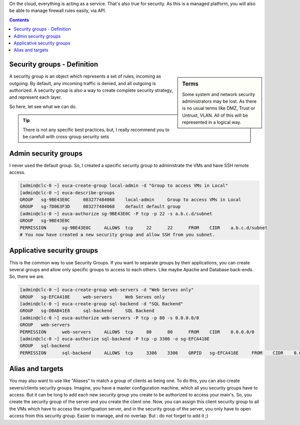 .. link: 
.. description: Manage your security groups on EC2
.. tags: Eucalyptus, AWS, Cloud
.. date: 2013/11/03 12:25:55
.. title: Manage security groups
.. slug: manage-security-groups

On the cloud, everything is acting as a service. That's also true for security. As this is a managed platform, you will also be able to manage firewall rules easily, via API.

.. class:: alert alert-info pull-right

.. contents::

Security groups - Definition
----------------------------

.. sidebar:: Terms

   Some system and network security administrators may be lost. As there is no usual terms like DMZ, Trust or Untrust, VLAN. All of this will be represented in a logical way.

A security group is an object which represents a set of rules, incoming as outgoing. By default, any imcoming traffic is denied, and all outgoing is authorized. A security group is also a way to create complete security strategy, and represent each layer.

So here, let see what we can do.

.. tip::

   There is not any specific best practices, but, I really recommend you to be carefull with cross-group security sets

Admin security groups
---------------------

I never used the default group. So, I created a specific security group to administrate the VMs and have SSH remote access.

.. code-block:: bash

   [admin@clc-0 ~] euca-create-group local-admin -d "Group to access VMs in Local"
   [admin@clc-0 ~] euca-describe-groups
   GROUP   sg-9BE43E0C     083277484068    local-admin     Group to access VMs in Local
   GROUP   sg-7D063F3D     083277484068    default default group
   [admin@clc-0 ~] euca-authorize sg-9BE43E0C -P tcp -p 22 -s a.b.c.d/subnet
   GROUP   sg-9BE43E0C
   PERMISSION      sg-9BE43E0C     ALLOWS  tcp     22      22      FROM    CIDR    a.b.c.d/subnet
   # You now have created a new security group and allow SSH from you subnet.


Applicative security groups
---------------------------

This is the common way to use Security Groups. If you want to separate groups by their applications, you can create several groups and allow only specific groups to access to each others. Like maybe Apache and Database back-ends. So, there we are.

.. code-block:: bash

   [admin@clc-0 ~] euca-create-group web-servers -d "Web Serves only"
   GROUP   sg-EFCA418E     web-servers     Web Serves only
   [admin@clc-0 ~] euca-create-group sql-backend -d "SQL Backend"
   GROUP   sg-DBAB41E8     sql-backend     SQL Backend
   [admin@clc-0 ~] euca-authorize web-servers -P tcp -p 80 -s 0.0.0.0/0
   GROUP   web-servers
   PERMISSION      web-servers     ALLOWS  tcp     80      80      FROM    CIDR    0.0.0.0/0
   [admin@clc-0 ~] euca-authorize sql-backend -P tcp -p 3306 -o sg-EFCA418E
   GROUP   sql-backend
   PERMISSION      sql-backend     ALLOWS  tcp     3306    3306    GRPID   sg-EFCA418E     FROM    CIDR    0.0.0.0/0

Alias and targets
-----------------

You may also want to use like "Aliases" to match a group of clients as being one. To do this, you can also create severs/clients security groups. Imagine, you have a master configuration machine, which all you security groups have to access. But it can be long to add each new security group you create to be authorized to access your main's. So, you create the security group of the server and you create the client one. Now, you can assign this client security group to all the VMs which have to access the configuation server, and in the security group of the server, you only have to open access from this security group. Easier to manage, and no overlap. But : do not forget to add it ;)

